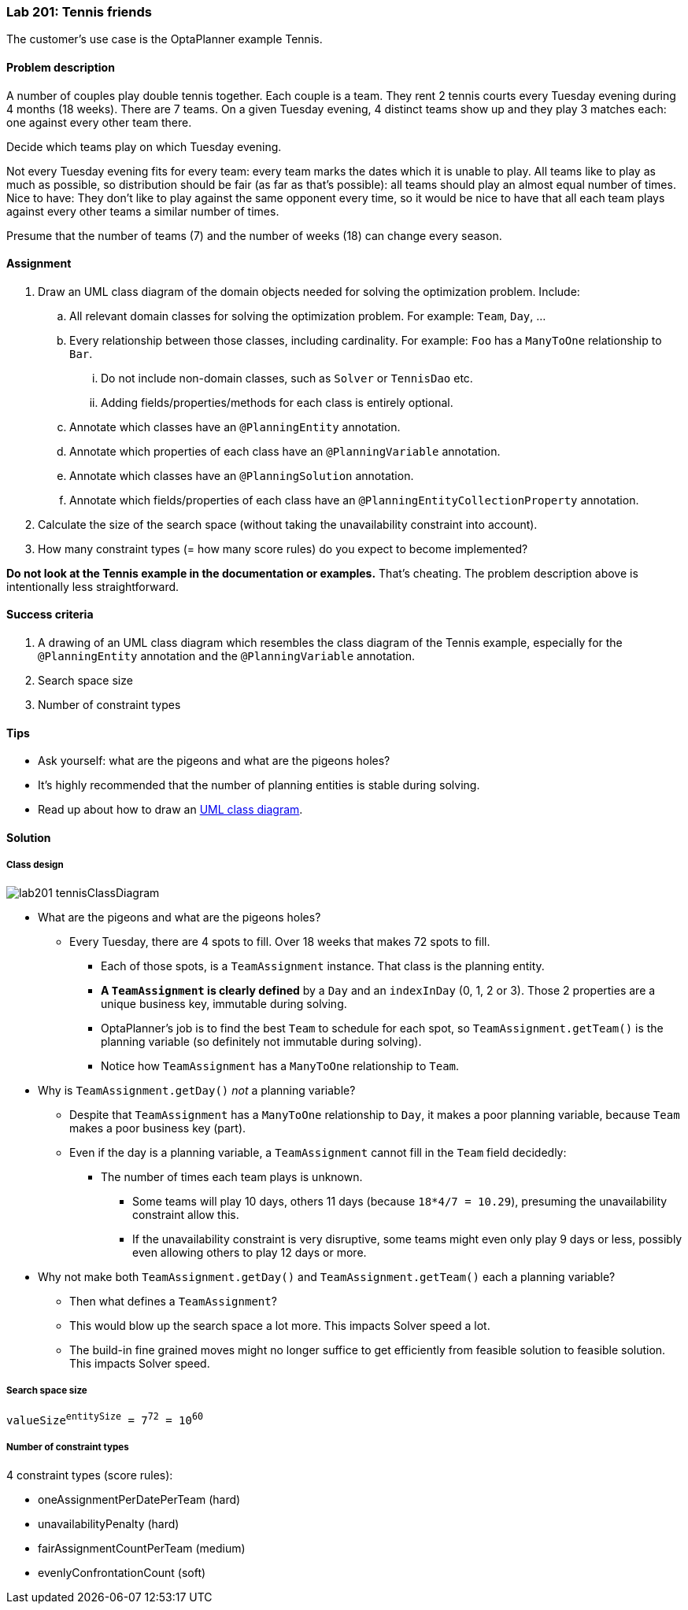 === Lab 201: Tennis friends

The customer's use case is the OptaPlanner example Tennis.

==== Problem description

A number of couples play double tennis together. Each couple is a team.
They rent 2 tennis courts every Tuesday evening during 4 months (18 weeks). There are 7 teams.
On a given Tuesday evening, 4 distinct teams show up and they play 3 matches each: one against every other team there.

Decide which teams play on which Tuesday evening.

Not every Tuesday evening fits for every team: every team marks the dates which it is unable to play.
All teams like to play as much as possible, so distribution should be fair (as far as that's possible):
all teams should play an almost equal number of times.
Nice to have: They don't like to play against the same opponent every time,
so it would be nice to have that all each team plays against every other teams a similar number of times.

Presume that the number of teams (7) and the number of weeks (18) can change every season.

==== Assignment

. Draw an UML class diagram of the domain objects needed for solving the optimization problem. Include:
.. All relevant domain classes for solving the optimization problem. For example: `Team`, `Day`, ...
.. Every relationship between those classes, including cardinality. For example: `Foo` has a `ManyToOne` relationship to `Bar`.
... Do not include non-domain classes, such as `Solver` or `TennisDao` etc.
... Adding fields/properties/methods for each class is entirely optional.
.. Annotate which classes have an `@PlanningEntity` annotation.
.. Annotate which properties of each class have an `@PlanningVariable` annotation.
.. Annotate which classes have an `@PlanningSolution` annotation.
.. Annotate which fields/properties of each class have an `@PlanningEntityCollectionProperty` annotation.
. Calculate the size of the search space (without taking the unavailability constraint into account).
. How many constraint types (= how many score rules) do you expect to become implemented?

*Do not look at the Tennis example in the documentation or examples.* That's cheating.
The problem description above is intentionally less straightforward.

==== Success criteria

. A drawing of an UML class diagram which resembles the class diagram of the Tennis example,
especially for the `@PlanningEntity` annotation and the `@PlanningVariable` annotation.
. Search space size
. Number of constraint types

==== Tips

* Ask yourself: what are the pigeons and what are the pigeons holes?
* It's highly recommended that the number of planning entities is stable during solving.
* Read up about how to draw an https://en.wikipedia.org/wiki/Class_diagram[UML class diagram].

[.solution]
==== Solution

===== Class design

image::lab201_tennisClassDiagram.png[]

* What are the pigeons and what are the pigeons holes?
** Every Tuesday, there are 4 spots to fill. Over 18 weeks that makes 72 spots to fill.
*** Each of those spots, is a `TeamAssignment` instance. That class is the planning entity.
*** *A `TeamAssignment` is clearly defined* by a `Day` and an `indexInDay` (0, 1, 2 or 3). Those 2 properties are a unique business key, immutable during solving.
*** OptaPlanner's job is to find the best `Team` to schedule for each spot, so `TeamAssignment.getTeam()` is the planning variable (so definitely not immutable during solving).
*** Notice how `TeamAssignment` has a `ManyToOne` relationship to `Team`.
* Why is `TeamAssignment.getDay()` _not_ a planning variable?
** Despite that `TeamAssignment` has a `ManyToOne` relationship to `Day`, it makes a poor planning variable, because `Team` makes a poor business key (part).
** Even if the day is a planning variable, a `TeamAssignment` cannot fill in the `Team` field decidedly:
*** The number of times each team plays is unknown.
**** Some teams will play 10 days, others 11 days (because `18*4/7 = 10.29`), presuming the unavailability constraint allow this.
**** If the unavailability constraint is very disruptive, some teams might even only play 9 days or less, possibly even allowing others to play 12 days or more.
* Why not make both `TeamAssignment.getDay()` and `TeamAssignment.getTeam()` each a planning variable?
** Then what defines a `TeamAssignment`?
** This would blow up the search space a lot more. This impacts Solver speed a lot.
** The build-in fine grained moves might no longer suffice to get efficiently from feasible solution to feasible solution. This impacts Solver speed.

===== Search space size

`valueSize^entitySize^ = 7^72^ = 10^60^`

===== Number of constraint types

4 constraint types (score rules):

* oneAssignmentPerDatePerTeam (hard)
* unavailabilityPenalty (hard)
* fairAssignmentCountPerTeam (medium)
* evenlyConfrontationCount (soft)
